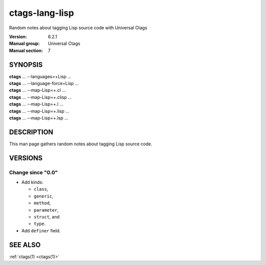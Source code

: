 .. _ctags-lang-lisp(7):

==============================================================
ctags-lang-lisp
==============================================================

Random notes about tagging Lisp source code with Universal Ctags

:Version: 6.2.1
:Manual group: Universal Ctags
:Manual section: 7

SYNOPSIS
--------
|	**ctags** ... --languages=+Lisp ...
|	**ctags** ... --language-force=Lisp ...
|	**ctags** ... --map-Lisp=+.cl ...
|	**ctags** ... --map-Lisp=+.clisp ...
|	**ctags** ... --map-Lisp=+.l ...
|	**ctags** ... --map-Lisp=+.lisp ...
|	**ctags** ... --map-Lisp=+.lsp ...

DESCRIPTION
-----------
This man page gathers random notes about tagging Lisp source code.

VERSIONS
--------

Change since "0.0"
~~~~~~~~~~~~~~~~~~

* Add kinds:

  + ``class``,
  + ``generic``,
  + ``method``,
  + ``parameter``,
  + ``struct``, and
  + ``type``.

* Add ``definer`` field.

SEE ALSO
--------
:ref:`ctags(1) <ctags(1)>`
